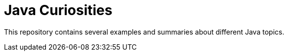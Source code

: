 = Java Curiosities

This repository contains several examples and summaries about different Java topics.